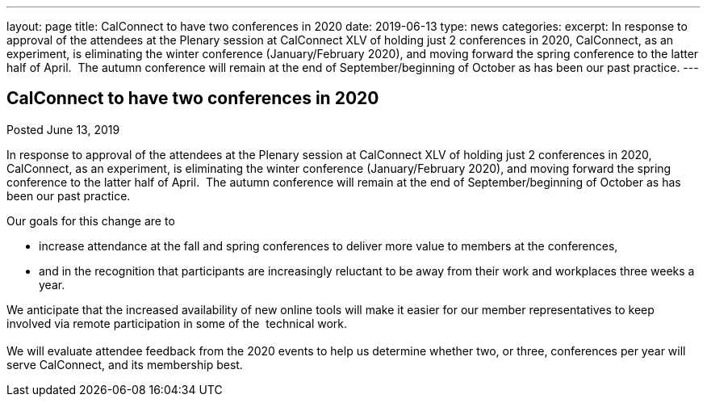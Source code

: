 ---
layout: page
title: CalConnect to have two conferences in 2020
date: 2019-06-13
type: news
categories: 
excerpt: In response to approval of the attendees at the Plenary session at CalConnect XLV of holding just 2 conferences in 2020, CalConnect, as an experiment, is eliminating the winter conference (January/February 2020), and moving forward the spring conference to the latter half of April.  The autumn conference will remain at the end of September/beginning of October as has been our past practice.
---

== CalConnect to have two conferences in 2020

[[node-514]]
Posted June 13, 2019 

In response to approval of the attendees at the Plenary session at CalConnect XLV of holding just 2 conferences in 2020, CalConnect, as an experiment, is eliminating the winter conference (January/February 2020), and moving forward the spring conference to the latter half of April.&nbsp; The autumn conference will remain at the end of September/beginning of October as has been our past practice.

Our goals for this change are to

* increase attendance at the fall and spring conferences to deliver more value to members at the conferences,
* and in the recognition that participants are increasingly reluctant to be away from their work and workplaces three weeks a year.

We anticipate that the increased availability of new online tools will make it easier for our member representatives to keep involved via remote participation in some of the&nbsp; technical work. +
 +
 We will evaluate attendee feedback from the 2020 events to help us determine whether two, or three, conferences per year will serve CalConnect, and its membership best.



